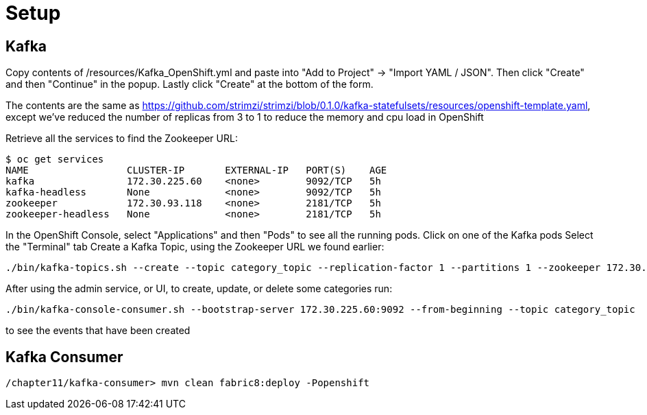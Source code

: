 = Setup

== Kafka

Copy contents of /resources/Kafka_OpenShift.yml and paste into "Add to Project" -> "Import YAML / JSON".
Then click "Create" and then "Continue" in the popup. Lastly click "Create" at the bottom of the form.

The contents are the same as https://github.com/strimzi/strimzi/blob/0.1.0/kafka-statefulsets/resources/openshift-template.yaml,
except we've reduced the number of replicas from 3 to 1 to reduce the memory and cpu load in OpenShift

Retrieve all the services to find the Zookeeper URL:

[source,bash]
----
$ oc get services
NAME                 CLUSTER-IP       EXTERNAL-IP   PORT(S)    AGE
kafka                172.30.225.60    <none>        9092/TCP   5h
kafka-headless       None             <none>        9092/TCP   5h
zookeeper            172.30.93.118    <none>        2181/TCP   5h
zookeeper-headless   None             <none>        2181/TCP   5h
----

In the OpenShift Console, select "Applications" and then "Pods" to see all the running pods.
Click on one of the Kafka pods
Select the "Terminal" tab
Create a Kafka Topic, using the Zookeeper URL we found earlier:

[source,bash]
----
./bin/kafka-topics.sh --create --topic category_topic --replication-factor 1 --partitions 1 --zookeeper 172.30.93.118:2181
----

After using the admin service, or UI, to create, update, or delete some categories run:

[source,bash]
----
./bin/kafka-console-consumer.sh --bootstrap-server 172.30.225.60:9092 --from-beginning --topic category_topic
----

to see the events that have been created

== Kafka Consumer

  /chapter11/kafka-consumer> mvn clean fabric8:deploy -Popenshift
